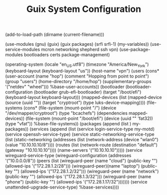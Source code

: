 #+TITLE: Guix System Configuration
#+PROPERTY: header-args:scheme :tangle vpn-config.scm

(add-to-load-path (dirname (current-filename)))

(use-modules (gnu) (guix) (guix packages) (srfi srfi-1) (my-variables))
(use-service-modules mcron networking shepherd ssh vpn)
(use-package-modules bootloaders certs package-management)

(operating-system
  (locale "en_US.utf8")
  (timezone "America/New_York")
  (keyboard-layout (keyboard-layout "us"))
  (host-name "vpn")
  (users (cons* (user-account
                  (name "hop")
                  (comment "Hopping from point to point")
                  (group "users")
                  (home-directory "/home/hop")
                  (supplementary-groups
                    '("netdev" "wheel")))
                %base-user-accounts))
  (bootloader
    (bootloader-configuration
      (bootloader grub-efi-bootloader)
      (target "/boot/efi")
      (keyboard-layout keyboard-layout)))
  (mapped-devices
    (list (mapped-device
            (source
              (uuid ""))
            (target "cryptroot")
            (type luks-device-mapping))))
  (file-systems
    (cons* (file-system
             (mount-point "/")
             (device "/dev/mapper/cryptroot")
             (type "bcachefs")
             (dependencies mapped-devices))
           (file-system
             (mount-point "/boot/efi")
             (device (uuid "" 'fat32))
             (type "vfat"))
           %base-file-systems))
  (packages
    (append
      (list
      )
  my-packages))
  (services
    (append
      (list (service login-service-type my-motd)
            (service openssh-service-type)
            (service static-networking-service-type
                  (list (static-networking
                         (addresses
                          (list (network-address
                                 (device "wlan0")
                                 (value "10.10.10.10/8"))))
                         (routes
                          (list (network-route
                                 (destination "default")
                                 (gateway "10.10.10.10"))))
                         (name-servers '("10.10.10.10")))))
                                     (service wireguard-service-type
            (wireguard-configuration
                          (addresses '("10.0.0.0/8"))
                          (peers
                           (list (wireguard-peer (name "cloud")
                                                 (public-key "")
                                                 (allowed-ips '("172.28.1.2/28")))
                                 (wireguard-peer)(name "laptop")
                                                 (public-key "")
                                                 (allowed-ips '("172.28.1.2/32")))
                                 (wireguard-peer (name "network")
                                                 (public-key "")
                                                 (allowed-ips '("172.28.1.3/32")))
                                 (wireguard-peer (name "phone")
                                                 (public-key "")
                                                 (allowed-ips '("172.28.1.17/32")))))))
            (service unattended-upgrade-service-type)
      %base-services))))